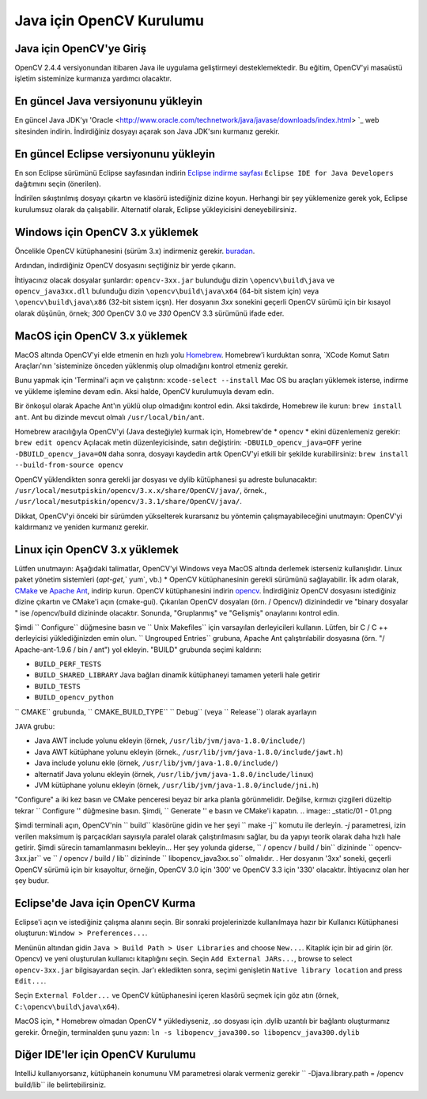 ﻿==========================
Java için OpenCV Kurulumu
==========================

Java için OpenCV'ye Giriş
--------------------------------
OpenCV 2.4.4 versiyonundan itibaren Java ile uygulama geliştirmeyi desteklemektedir. Bu eğitim, OpenCV'yi masaüstü işletim sisteminize kurmanıza yardımcı olacaktır.

En güncel Java versiyonunu yükleyin
--------------------------------
En güncel Java JDK'yı 'Oracle <http://www.oracle.com/technetwork/java/javase/downloads/index.html> `_ web sitesinden indirin. İndirdiğiniz dosyayı açarak son Java JDK'sını kurmanız gerekir.

En güncel Eclipse versiyonunu yükleyin
-----------------------------------
En son Eclipse sürümünü Eclipse sayfasından indirin  `Eclipse indirme sayfası <https://www.eclipse.org/downloads/eclipse-packages/>`_  ``Eclipse IDE for Java Developers`` dağıtımını seçin (önerilen).

İndirilen sıkıştırılmış dosyayı çıkartın ve klasörü istediğiniz dizine koyun. Herhangi bir şey yüklemenize gerek yok, Eclipse kurulumsuz olarak da çalışabilir. Alternatif olarak, Eclipse yükleyicisini deneyebilirsiniz.

Windows için OpenCV 3.x yüklemek
------------------------------------
Öncelikle OpenCV kütüphanesini (sürüm 3.x) indirmeniz gerekir. `buradan <http://opencv.org/releases.html>`_.

Ardından, indirdiğiniz OpenCV dosyasını seçtiğiniz bir yerde çıkarın.

İhtiyacınız olacak dosyalar şunlardır:  ``opencv-3xx.jar`` bulunduğu dizin ``\opencv\build\java`` ve ``opencv_java3xx.dll`` bulunduğu dizin  ``\opencv\build\java\x64`` (64-bit sistem için) veya ``\opencv\build\java\x86`` (32-bit sistem içşn). Her dosyanın `3xx` sonekini geçerli OpenCV sürümü için bir kısayol olarak düşünün, örnek; `300`  OpenCV 3.0 ve `330`  OpenCV 3.3 sürümünü ifade eder. 

MacOS için OpenCV 3.x yüklemek
---------------------------------
MacOS altında OpenCV'yi elde etmenin en hızlı yolu `Homebrew <http://brew.sh>`_. Homebrew'i kurduktan sonra, `XCode Komut Satırı Araçları'nın 'sisteminize önceden yüklenmiş olup olmadığını kontrol etmeniz gerekir.

Bunu yapmak için 'Terminal'i açın ve çalıştırın:
``xcode-select --install``
Mac OS bu araçları yüklemek isterse, indirme ve yükleme işlemine devam edin. Aksi halde, OpenCV kurulumuyla devam edin.

Bir önkoşul olarak Apache Ant'ın yüklü olup olmadığını kontrol edin. Aksi takdirde, Homebrew ile kurun:
``brew install ant``.
Ant bu dizinde mevcut olmalı ``/usr/local/bin/ant``.

Homebrew aracılığıyla OpenCV'yi (Java desteğiyle) kurmak için, Homebrew'de * opencv * ekini düzenlemeniz gerekir:
``brew edit opencv``
Açılacak metin düzenleyicisinde, satırı değiştirin:
``-DBUILD_opencv_java=OFF``
yerine
``-DBUILD_opencv_java=ON``
daha sonra, dosyayı kaydedin artık OpenCV'yi etkili bir şekilde kurabilirsiniz:
``brew install --build-from-source opencv``

OpenCV yüklendikten sonra gerekli jar dosyası ve dylib kütüphanesi şu adreste bulunacaktır: ``/usr/local/mesutpiskin/opencv/3.x.x/share/OpenCV/java/``, örnek., ``/usr/local/mesutpiskin/opencv/3.3.1/share/OpenCV/java/``.

Dikkat, OpenCV'yi önceki bir sürümden yükselterek kurarsanız bu yöntemin çalışmayabileceğini unutmayın: OpenCV'yi kaldırmanız ve yeniden kurmanız gerekir.

Linux için OpenCV 3.x yüklemek
---------------------------------
Lütfen unutmayın: Aşağıdaki talimatlar, OpenCV'yi Windows veya MacOS altında derlemek isterseniz kullanışlıdır. Linux paket yönetim sistemleri (`apt-get`,` yum`, vb.) * OpenCV kütüphanesinin gerekli sürümünü sağlayabilir.
İlk adım olarak, `CMake <http://www.cmake.org/download/>`_ ve `Apache Ant <http://ant.apache.org/>`_, indirip kurun. OpenCV kütüphanesini indirin `opencv <http://opencv.org/releases.html>`_.
İndirdiğiniz OpenCV dosyasını istediğiniz dizine çıkartın ve CMake'i açın (cmake-gui).
Çıkarılan OpenCV dosyaları (örn. / Opencv/) dizinindedir ve "binary dosyalar " ise /opencv/build dizininde olacaktır.
Sonunda, "Gruplanmış" ve "Gelişmiş" onaylarını kontrol edin.

.. image:: _static/01-00.png

Şimdi `` Configure`` düğmesine basın ve `` Unix Makefiles`` için varsayılan derleyicileri kullanın. Lütfen, bir C / C ++ derleyicisi yüklediğinizden emin olun.
`` Ungrouped Entries`` grubuna, Apache Ant çalıştırılabilir dosyasına (örn. "/ Apache-ant-1.9.6 / bin / ant") yol ekleyin.
"BUILD" grubunda seçimi kaldırın:

* ``BUILD_PERF_TESTS``
* ``BUILD_SHARED_LIBRARY`` Java bağları dinamik kütüphaneyi tamamen yeterli hale getirir
* ``BUILD_TESTS``
* ``BUILD_opencv_python``

`` CMAKE`` grubunda, `` CMAKE_BUILD_TYPE`` `` Debug`` (veya `` Release``) olarak ayarlayın

``JAVA`` grubu:

* Java AWT include yolunu ekleyin (örnek, ``/usr/lib/jvm/java-1.8.0/include/``)
* Java AWT kütüphane yolunu ekleyin (örnek., ``/usr/lib/jvm/java-1.8.0/include/jawt.h``)
* Java include yolunu ekle (örnek, ``/usr/lib/jvm/java-1.8.0/include/``)
* alternatif Java  yolunu ekleyin (örnek, ``/usr/lib/jvm/java-1.8.0/include/linux``)
* JVM kütüphane yolunu ekleyin (örnek, ``/usr/lib/jvm/java-1.8.0/include/jni.h``)

"Configure" a iki kez basın ve CMake penceresi beyaz bir arka planla görünmelidir. Değilse, kırmızı çizgileri düzeltip tekrar `` Configure '' düğmesine basın. Şimdi, `` Generate '' e basın ve CMake'i kapatın.
.. image:: _static/01 - 01.png

Şimdi terminali açın, OpenCV'nin `` build`` klasörüne gidin ve her şeyi `` make -j`` komutu ile derleyin. `-j` parametresi, izin verilen maksimum iş parçacıkları sayısıyla paralel olarak çalıştırılmasını sağlar, bu da yapıyı teorik olarak daha hızlı hale getirir. Şimdi sürecin tamamlanmasını bekleyin...
Her şey yolunda giderse, `` / opencv / build / bin`` dizininde `` opencv-3xx.jar`` ve `` / opencv / build / lib`` dizininde `` libopencv_java3xx.so`` olmalıdır. . Her dosyanın '3xx' soneki, geçerli OpenCV sürümü için bir kısayoltur, örneğin, OpenCV 3.0 için '300' ve OpenCV 3.3 için '330' olacaktır. İhtiyacınız olan her şey budur.

Eclipse'de Java için OpenCV Kurma
----------------------------------
Eclipse'i açın ve istediğiniz çalışma alanını seçin. Bir sonraki projelerinizde kullanılmaya hazır bir Kullanıcı Kütüphanesi oluşturun:  ``Window > Preferences...``.

.. image:: _static/01 - 02.png

Menünün altından gidin ``Java > Build Path > User Libraries`` and choose ``New...``.
Kitaplık için bir ad girin (ör. Opencv) ve yeni oluşturulan kullanıcı kitaplığını seçin.
Seçin ``Add External JARs...``, browse to select ``opencv-3xx.jar`` bilgisayardan seçin.
Jar'ı ekledikten sonra, seçimi genişletin ``Native library location`` and press ``Edit...``.

.. image:: _static/01 - 03.png

Seçin ``External Folder...`` ve OpenCV kütüphanesini içeren klasörü seçmek için göz atın (örnek, ``C:\opencv\build\java\x64``).

MacOS için, * Homebrew olmadan OpenCV * yüklediyseniz, .so dosyası için .dylib uzantılı  bir bağlantı oluşturmanız gerekir. Örneğin, terminalden şunu yazın:
``ln -s libopencv_java300.so libopencv_java300.dylib``

Diğer IDE'ler için OpenCV Kurulumu
---------------------------------------------------
IntelliJ kullanıyorsanız, kütüphanein konumunu VM parametresi olarak vermeniz gerekir `` -Djava.library.path = /opencv build/lib`` ile belirtebilirsiniz.
